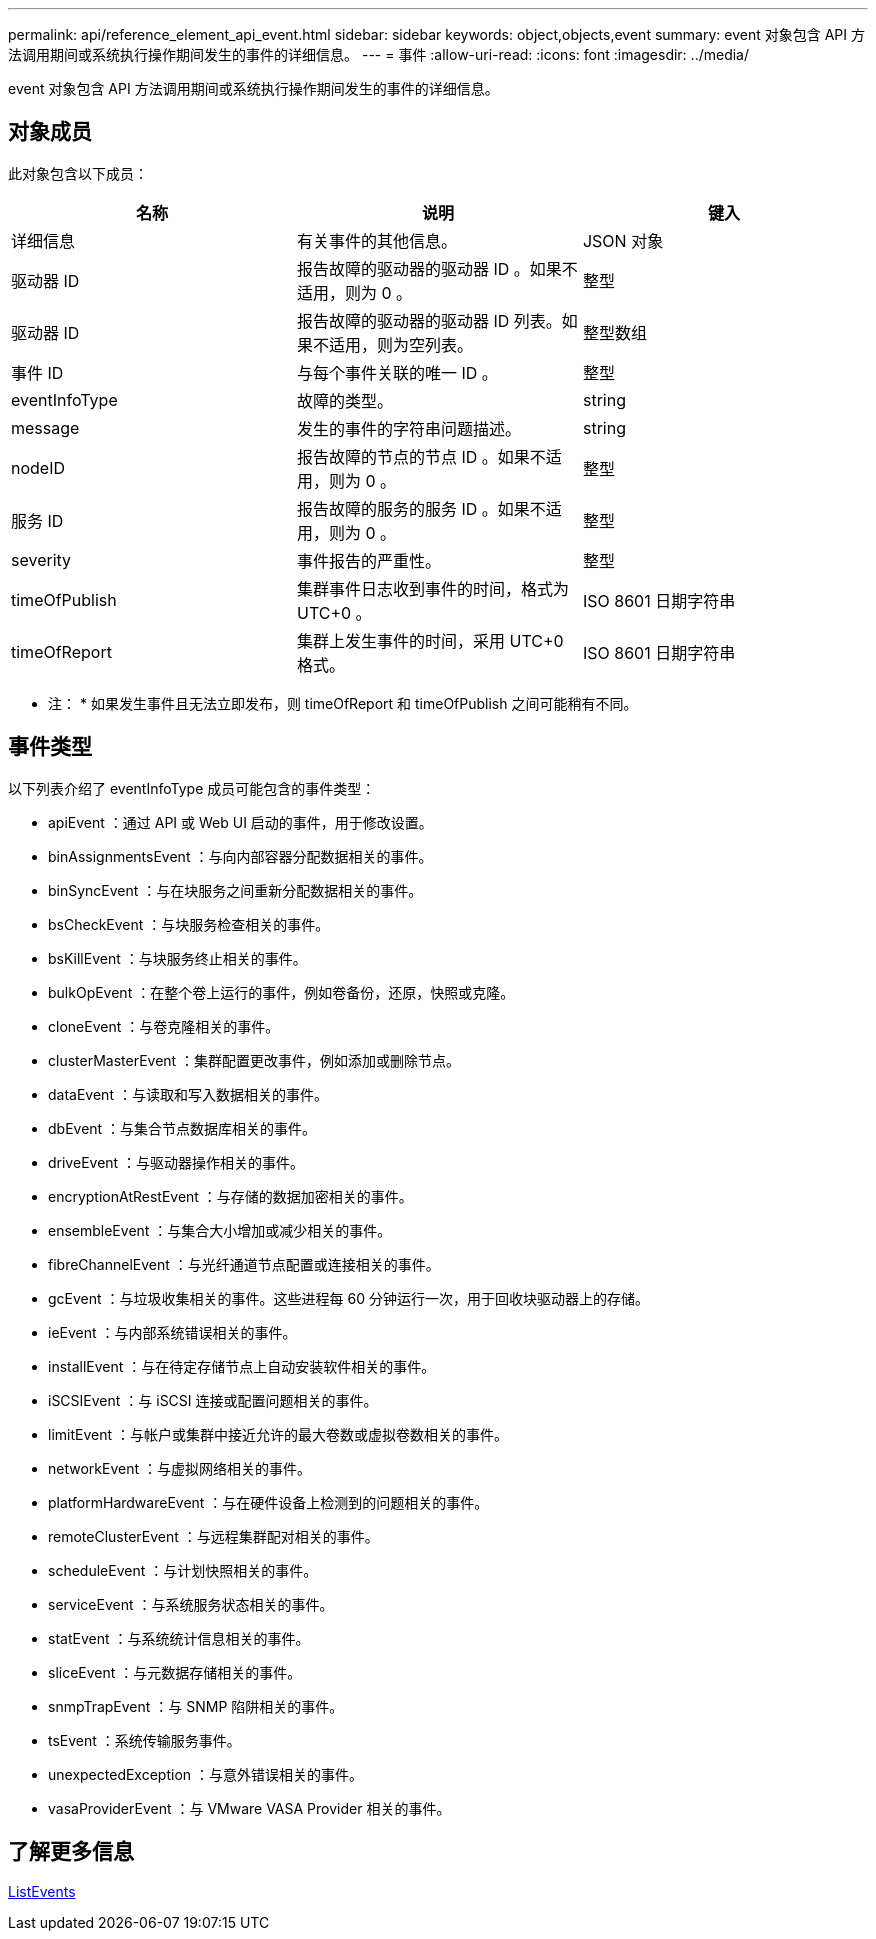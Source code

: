 ---
permalink: api/reference_element_api_event.html 
sidebar: sidebar 
keywords: object,objects,event 
summary: event 对象包含 API 方法调用期间或系统执行操作期间发生的事件的详细信息。 
---
= 事件
:allow-uri-read: 
:icons: font
:imagesdir: ../media/


[role="lead"]
event 对象包含 API 方法调用期间或系统执行操作期间发生的事件的详细信息。



== 对象成员

此对象包含以下成员：

|===
| 名称 | 说明 | 键入 


 a| 
详细信息
 a| 
有关事件的其他信息。
 a| 
JSON 对象



 a| 
驱动器 ID
 a| 
报告故障的驱动器的驱动器 ID 。如果不适用，则为 0 。
 a| 
整型



 a| 
驱动器 ID
 a| 
报告故障的驱动器的驱动器 ID 列表。如果不适用，则为空列表。
 a| 
整型数组



 a| 
事件 ID
 a| 
与每个事件关联的唯一 ID 。
 a| 
整型



 a| 
eventInfoType
 a| 
故障的类型。
 a| 
string



 a| 
message
 a| 
发生的事件的字符串问题描述。
 a| 
string



 a| 
nodeID
 a| 
报告故障的节点的节点 ID 。如果不适用，则为 0 。
 a| 
整型



 a| 
服务 ID
 a| 
报告故障的服务的服务 ID 。如果不适用，则为 0 。
 a| 
整型



 a| 
severity
 a| 
事件报告的严重性。
 a| 
整型



 a| 
timeOfPublish
 a| 
集群事件日志收到事件的时间，格式为 UTC+0 。
 a| 
ISO 8601 日期字符串



 a| 
timeOfReport
 a| 
集群上发生事件的时间，采用 UTC+0 格式。
 a| 
ISO 8601 日期字符串

|===
* 注： * 如果发生事件且无法立即发布，则 timeOfReport 和 timeOfPublish 之间可能稍有不同。



== 事件类型

以下列表介绍了 eventInfoType 成员可能包含的事件类型：

* apiEvent ：通过 API 或 Web UI 启动的事件，用于修改设置。
* binAssignmentsEvent ：与向内部容器分配数据相关的事件。
* binSyncEvent ：与在块服务之间重新分配数据相关的事件。
* bsCheckEvent ：与块服务检查相关的事件。
* bsKillEvent ：与块服务终止相关的事件。
* bulkOpEvent ：在整个卷上运行的事件，例如卷备份，还原，快照或克隆。
* cloneEvent ：与卷克隆相关的事件。
* clusterMasterEvent ：集群配置更改事件，例如添加或删除节点。
* dataEvent ：与读取和写入数据相关的事件。
* dbEvent ：与集合节点数据库相关的事件。
* driveEvent ：与驱动器操作相关的事件。
* encryptionAtRestEvent ：与存储的数据加密相关的事件。
* ensembleEvent ：与集合大小增加或减少相关的事件。
* fibreChannelEvent ：与光纤通道节点配置或连接相关的事件。
* gcEvent ：与垃圾收集相关的事件。这些进程每 60 分钟运行一次，用于回收块驱动器上的存储。
* ieEvent ：与内部系统错误相关的事件。
* installEvent ：与在待定存储节点上自动安装软件相关的事件。
* iSCSIEvent ：与 iSCSI 连接或配置问题相关的事件。
* limitEvent ：与帐户或集群中接近允许的最大卷数或虚拟卷数相关的事件。
* networkEvent ：与虚拟网络相关的事件。
* platformHardwareEvent ：与在硬件设备上检测到的问题相关的事件。
* remoteClusterEvent ：与远程集群配对相关的事件。
* scheduleEvent ：与计划快照相关的事件。
* serviceEvent ：与系统服务状态相关的事件。
* statEvent ：与系统统计信息相关的事件。
* sliceEvent ：与元数据存储相关的事件。
* snmpTrapEvent ：与 SNMP 陷阱相关的事件。
* tsEvent ：系统传输服务事件。
* unexpectedException ：与意外错误相关的事件。
* vasaProviderEvent ：与 VMware VASA Provider 相关的事件。




== 了解更多信息

xref:reference_element_api_listevents.adoc[ListEvents]
